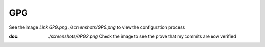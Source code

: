 GPG
===

See the image `Link GPG.png ./screenshots/GPG.png` to view the configuration process

:doc: `./screenshots/GPG2.png` Check the image to see the prove that my commits are now verified